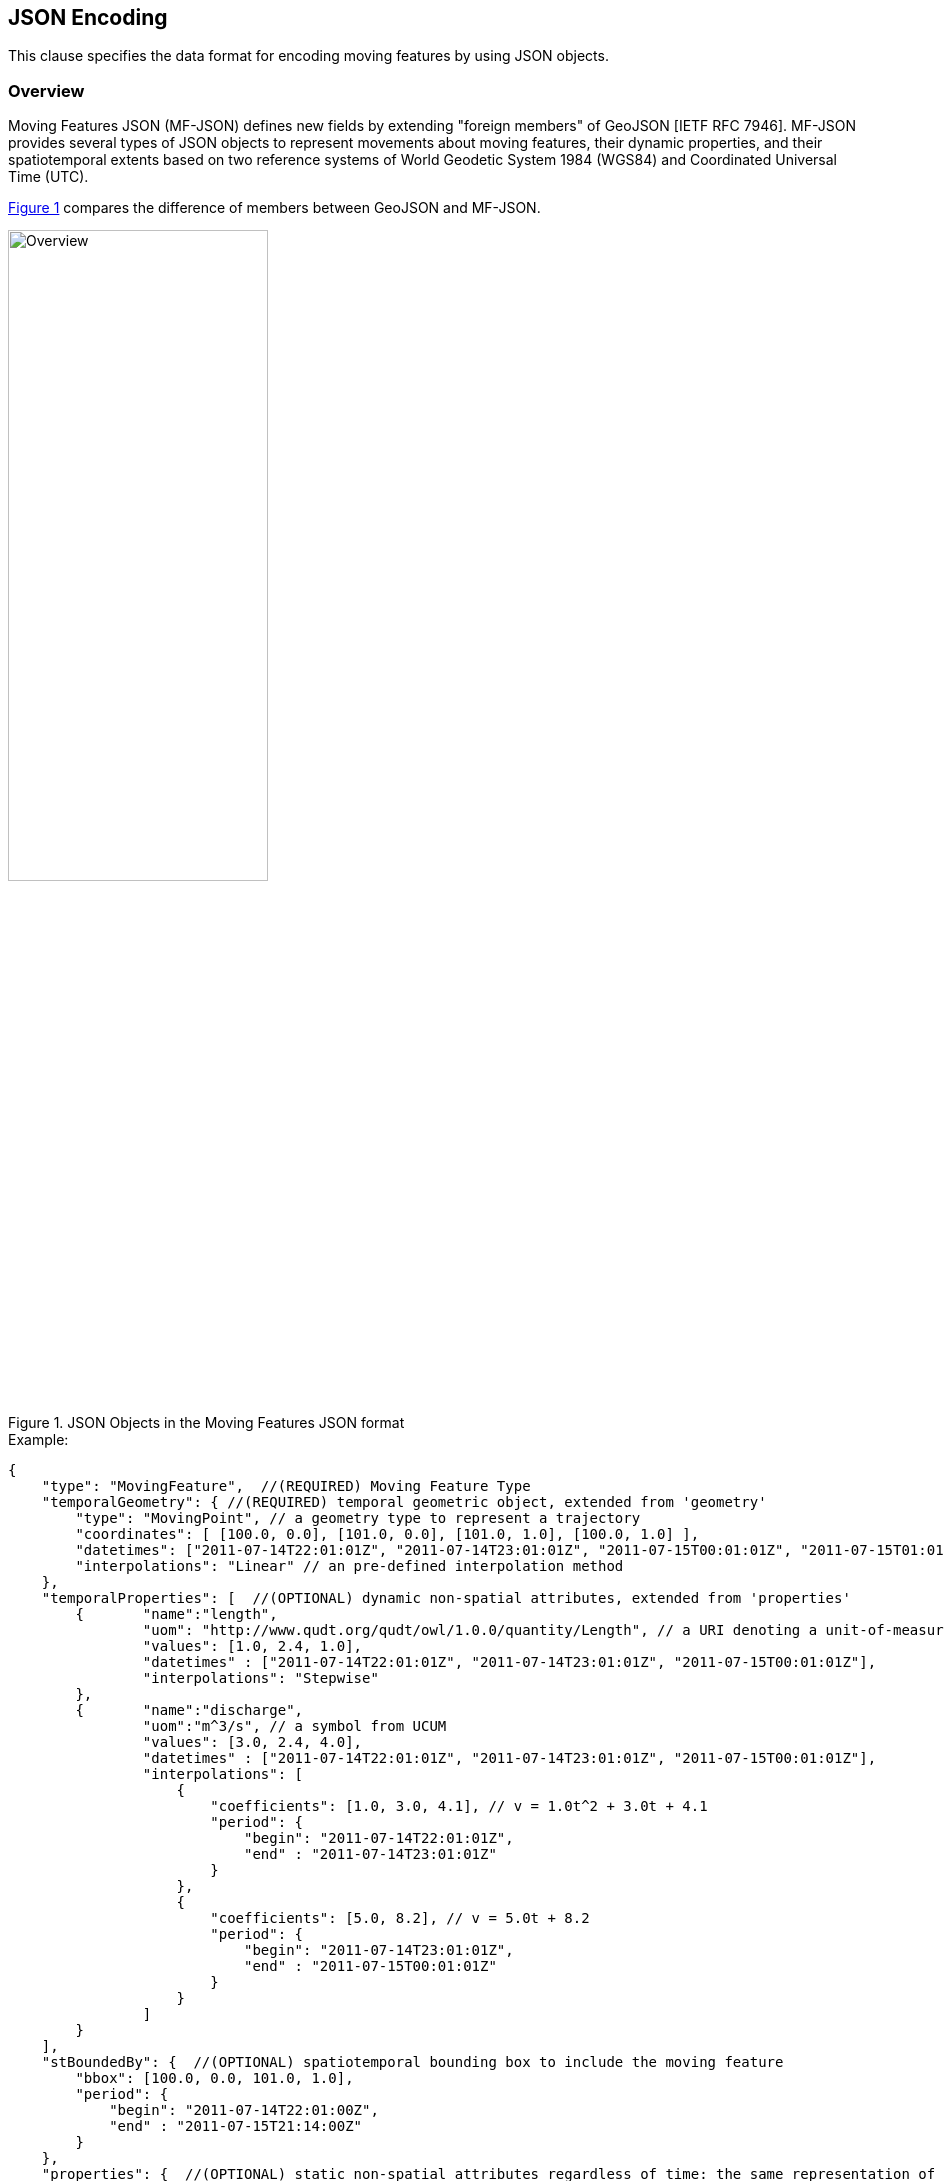 [#data_format,reftext='6']
== JSON Encoding

This clause specifies the data format for encoding moving features by using JSON objects.


=== Overview

Moving Features JSON (MF-JSON) defines new fields by extending "foreign members" of GeoJSON [IETF RFC 7946].
MF-JSON provides several types of JSON objects to represent movements about moving features, their dynamic properties, and their spatiotemporal extents based on two reference systems of World Geodetic System 1984 (WGS84) and Coordinated Universal Time (UTC).

<<mf_overview>> compares the difference of members between GeoJSON and MF-JSON.

[#mf_overview,reftext='{figure-caption} {counter:figure-num}']
.JSON Objects in the Moving Features JSON format
image::mf-overview.png[Overview, pdfwidth=55%, width=55%, align="center"]


[source, javascript]
.Example:
{
    "type": "MovingFeature",  //(REQUIRED) Moving Feature Type
    "temporalGeometry": { //(REQUIRED) temporal geometric object, extended from 'geometry'
        "type": "MovingPoint", // a geometry type to represent a trajectory
        "coordinates": [ [100.0, 0.0], [101.0, 0.0], [101.0, 1.0], [100.0, 1.0] ],
        "datetimes": ["2011-07-14T22:01:01Z", "2011-07-14T23:01:01Z", "2011-07-15T00:01:01Z", "2011-07-15T01:01:01Z"],
        "interpolations": "Linear" // an pre-defined interpolation method
    },
    "temporalProperties": [  //(OPTIONAL) dynamic non-spatial attributes, extended from 'properties'
        {       "name":"length",
                "uom": "http://www.qudt.org/qudt/owl/1.0.0/quantity/Length", // a URI denoting a unit-of-measure
                "values": [1.0, 2.4, 1.0],
                "datetimes" : ["2011-07-14T22:01:01Z", "2011-07-14T23:01:01Z", "2011-07-15T00:01:01Z"],
                "interpolations": "Stepwise"
        },
        {       "name":"discharge",
                "uom":"m^3/s", // a symbol from UCUM
                "values": [3.0, 2.4, 4.0],
                "datetimes" : ["2011-07-14T22:01:01Z", "2011-07-14T23:01:01Z", "2011-07-15T00:01:01Z"],
                "interpolations": [
                    {
                        "coefficients": [1.0, 3.0, 4.1], // v = 1.0t^2 + 3.0t + 4.1
                        "period": {
                    	    "begin": "2011-07-14T22:01:01Z",
                    	    "end" : "2011-07-14T23:01:01Z"
                        }
                    },
                    {
                        "coefficients": [5.0, 8.2], // v = 5.0t + 8.2
                        "period": {
                    	    "begin": "2011-07-14T23:01:01Z",
                    	    "end" : "2011-07-15T00:01:01Z"
                        }
                    }
                ]
        }
    ],
    "stBoundedBy": {  //(OPTIONAL) spatiotemporal bounding box to include the moving feature
        "bbox": [100.0, 0.0, 101.0, 1.0],
        "period": {
            "begin": "2011-07-14T22:01:00Z",
            "end" : "2011-07-15T21:14:00Z"
        }
    },
    "properties": {  //(OPTIONAL) static non-spatial attributes regardless of time: the same representation of GeoJSON
            "name": "bus1",
            "state":"test1"
    }
}


=== Types

[source,javascript]
{
    "type": ...
}


In https://www.ietf.org/rfc/rfc7946.txt[IETF GeoJSON format], types are not extensible.
GeoJSON allows only the fixed types: FeatureCollection, Feature, Point, LineString, MultiPoint, Polygon, MultiLineString, MultiPolygon, and GeometryCollection.
Even though the type extension occurs contravention of GeoJSON, this document extends new types for representing moving features with time-varying geometries and properties.

==== Moving Feature Types

In the MF-JSON format, two moving feature types are added as follows:

- *MovingFeature*: a moving feature instance

[source, javascript]
{
    "type": "MovingFeature",
    "temporalGeometry": ...,
    "temporalProperties": ...,
    "stBoundedBy": ...,
    "properties": ...
}

A moving feature instance SHALL has the JSON string of "_MovingFeature_" for the `"type"` field and contain a `"temporalGeometry"` field as described in the Temporal Geometries section.
A moving feature MAY contain a `"temporalProperties"`, `"stBoundedBy"`, `"properties"` fields depending on the application requirements.

- *MovingFeatureCollection*: a collection of moving feature instances

[source, javascript]
{
    "type": "MovingFeatureCollection",
    "features": [
        {
            "type": "MovingFeature",
            "temporalGeometry": ...,
            "temporalProperties": ...,
            ...
        },
        {
            "type": "MovingFeature",
            "temporalGeometry": ...,
            "temporalProperties": ...,
            ...
        }
    ],
    "stBoundedBy": ...
}

A collection of moving features SHALL has the JSON string of "_MovingFeatureCollection_" for the `"type"` field and contain a `"features"` field as an array object of moving feature instances.
It MAY contain a `"stBoundedBy"` field for the spatiotemporal bounding box to cover all of features.

==== Temporal Geometry Types

The movement of a moving feature is represented as a JSON object where the type members value SHALL be one of the following strings: "_MovingPoint_", "_MovingLineString_", "_MovingPolygon_", "_MultiMovingPoint_", "_MultiMovingLineString_", "_MultiMovingPolygon_", or "_MovingGeometryCollection_".
It is modeled as a mapping function from time to a geometric object: `temporalGeometry: timePosition -> Geometry` (http://geojson.org/geojson-spec.html#point[Point], http://geojson.org/geojson-spec.html#linestring[LineString], http://geojson.org/geojson-spec.html#polygon[Polygon],
http://geojson.org/geojson-spec.html#multipoint[MultiPoint], http://geojson.org/geojson-spec.html#multilinestring[MultiLineString], http://geojson.org/geojson-spec.html#multipolygon#polygon[MultiPolygon], or http://geojson.org/geojson-spec.html#geometry-collection[GeometryCollection]).
It represents time-varying locations of a moving feature.

- *MovingPoint*: A temporal geometry represents a trajectory of a time-parametered 0-dimensional geometric primitive (Point), representing a single geographic position at a time position (instant) within its temporal domain. Intuitively this type depicts a set of curves in a spatiotemporal domain. It is used to express http://docs.opengeospatial.org/is/14-083r2/14-083r2.html#78[mf:AbstractTrajectory] in the OGC(R) Moving Features standard. For example, the movement information of people, vehicles, or hurricanes can be shared by instances of the "_MovingPoint_" type.

- *MovingLineString*: A temporal geometry represents the prism of a time-parametered 1-dimensional (1D) geometric primitive (LineString), whose leaf at a time position is 1-dimensional linear object in a particular time period. Intuitively this type depicts a set of surfaces in a spatiotemporal domain. For example, the movement information of weather fronts or traffic congestion on roads can be shared by instances of the "_MovingLineString_" type.

- *MovingPolygon*: A temporal geometry represents the prism of a time-parametered 2-dimensional (2D) geometric primitive (Polygon), whose leaf at a time position is 2-dimensional polygonal object in a particular time period. Intuitively this type depicts a set of polyhedrons that are the convex hulls of two congruent polygons in a spatiotemporal domain. For example, the changes of flooding areas or the movement information of air pollution can be shared by instances of the "_MovingPolygon_" type.

- *MultiMovingPoint*: A temporal geometry represents a set of moving points.

- *MultiMovingLineString*: A temporal geometry represents a set of moving linestrings.

- *MultiMovingPolygon*: A temporal geometry represents a set of moving polygons.

- *MovingGeometryCollection*: It represents a collection of temporal geometries that have time-varying locations. Each object in this array belongs to one of the above types.


=== Temporal Geometries

A moving feature has only one temporal geometry whose type is one of "MovingPoint", "MovingLineString", "MovingPolygon", "MultiMovingPoint", "MultiMovingLineString",  "MultiMovingPolygon", and "MovingGeometryCollection".
The temporal geometry is conceptualized as a prism of the set of points contained in all of the leaves (a foliation) and trajectories.
In this document, a temporal geometry instance is represented by a simple or collection type.

==== Simple

A simple temporal geometry represents the movement of one geometric primitive that is non-decomposed objects.
There are three types of temporal geometry: a moving point, moving linestring, and moving polygon.
If viewed in a 4-dimensional spatio-temporal coordinate system, the simple temporal geometry is a single continuum.
A moving point, linestring, polygon is a spatio-temporal curve, surface, solid, respectively.
Their JSON representation is as follows.

[source, json]
{
    ...,
    "temporalGeometry": {
      "type": "MovingPoint | MovingLineString | MovingPolygon",  // vbar | as a means to select ONE type.
      "coordinates": [...],
      "datetimes" : [...],
      "interpolations": ...
    },
    ...
}


- `"type"`: A case-sensitive string that is one of "MovingPoint", "MovingLineString", and "MovingPolygon" in the term "temporal geometry type".

- `"coordinates"`: The object SHALL be a list of leaf geometric primitives (points, linestrings, polygons) at times.
For type "MovingPoint", the "coordinates" member is a list of points composed of one position.
For type "MovingLineString", the "coordinates" member is a list of linestrings composed of an array of positions.
The elements of the "coordinates" member have the same number of the elements of the "datetimes" member with a temporal order.
There is an one-to-one correspondence between the elements of "coordinates" and "datetimes" as a temporal sequemce of pairs latexmath:[(g,t)], where latexmath:[g] is a leaf geometry and latexmath:[t] is its sampling time.

[NOTE]
https://www.rfc-editor.org/info/rfc7946[[IETF GeoJSON format]] A position is represented by an array of numbers, where must be two or more elements. The first two elements are longitude/easting (x) and latitude/northing (y), precisely in that order and using decimal numbers. Altitude/elevation (z) MAY be included as an optional third element.


[width="99%", cols="2,^6,2", options="header"]
|=========
| Types   |      Formats      |  _Comments_
| MovingPoint | [ [x1,y1(,z1)], [x2,y2(,z2)], ... ] | _a list of points at each leaf, increasing time order_
| MovingLineString | [ [[x11,y11(,z11)], [x12,y12(,z12)], ...], [[x21,y21(,z21)], [x22,y22(,z22)], ...], ... ] | _a list of linestrings at each leaf, increasing time order_
| MovingPolygon | [ [[[ox11,oy11(,oz11)], [ox12,oy12(,oz12)], ...], [[ix11,iy11(,iz11)],[ix12,iy12(,iz12)], ...],...], [[[ox21,oy21(,oz21)], [ox22,oy22(,oz22)], ...], [[ix21,iy21(,iz21)],[ix22,iy22(,iz22)], ...], ...], ... ] |  _a list of polygons at each leaf, increasing time order_
|=========


- `"datetimes"`: The object SHALL be an array of instants of time encoded as a character string of [ISO 8601:2004](http://www.iso.org/iso/home/standards/iso8601.htm) date-time formatter in monotonically increasing order.

+

[width="99%", cols="2,^6,2", options="header"]
|=========
| Types   |      Formats      |  _Comments_
|http://www.w3.org/TR/xmlschema11-2/#dateTime[DateTime]  | ["yyyy-MM-dd'T'HH:mm:ss'Z'", "yyyy-MM-dd'T'HH:mm:ss'Z'", ...]| _a list of monotonic increasing instants_
|=========

- `"interpolations"`: The object SHALL be a character string of pre-defined interpolation methods or an array object of interpolation formulas in time.
http://mathworld.wolfram.com/Interpolation.html[Interpolation] is a method of finding new values for any function using the given set of values.
The unknown position at a particular point can be found using many interpolation methods.
Here, the interpolation object approximates geographic positions at non sampling time instants for constructing the trajectory or prism of a moving feature in a spatiotemporal domain.
There are two expressions for an interpolation instance: Predefined Interpolation Methods and Interpolation Formulas.

+

.[Predefined Interpolation Methods]
The new position is differently derived by each method. For the predefine method, there is the restriction of the same number positions of all leaf geometries.

+

[width="99%", cols="1,^5,3", options="header"]
|=========
| Types | Descriptions | _Comments_
| Discrete | image:discrete.png[Discrete, pdfwidth=80%, width=70%] | _There is no interpolation position between two successive positions._
| Stepwise | image:stepwise.png[Stepwise, pdfwidth=80%, width=70%] | _The interpolation position between two successive positions equals to the first position._
| Linear   | image:linear.png[Linear, pdfwidth=80%, width=70%] | _The new position is found from the linear interpolation formula with the two successive positions. *Default_
| Spline   | image:spline.png[Spline, pdfwidth=80%, width=70%] | _An interpolation position is derived from a cubic spline function on each interval between data positions._
|=========

+

[source, javascript]
{
    "type": "MovingPoint",
    "coordinates": [ [100.0, 0.0], [101.0, 0.0], [101.0, 1.0]],
    "datetimes": ["2011-07-14T22:01:01Z", "2011-07-14T23:01:01Z", "2011-07-15T00:01:01Z"],
    "interpolations": "Linear" // an interpolation method
}

+

.[Interpolation Formulas]
A temporal geometry MAY have a several interpolation formulas within its temporal domain. An element of interpolation formulas is represented by field `"coefficients"` and `"period"`.
The new geographical position at a given time position is derived from a `"coefficients"` instance as a multidimensional array of *polynomial interpolation formulas* of latexmath:[(x, y, z)] coordinates during a particular time period.
If a time position does not belong to any time period of the elements of formula, there is no interpolation position at that time.
The order of each formula array SHALL follow latexmath:[x] (longitude), latexmath:[y] (latitude), latexmath:[z] (altitude) order.
The time periods between any two elements of formulas only allows empty or 0-dimensional intersection.
In order to compute a value of each axis of coordinates at an arbitrary time position formatted by a character string of [ISO 8601:2004],
this practice converts the time position to a signed 64-bit integer(long) value to represent milliseconds.

[latexmath]
+++++++++++
[x(t) = a_{n-1}t^{n-1} + a_{n-2}t^{n-2} + ... + a_0t^0]
+++++++++++
[latexmath]
+++++++++++
[y(t) = b_{n-1}t^{n-1} + b_{n-2}t^{n-2} + ... + b_0t^0]
+++++++++++
[latexmath]
+++++++++++
[z(t) = c_{n-1}t^{n-1} + c_{n-2}t^{n-2} + ... + c_0t^0]
+++++++++++

[source, javascript]
{
    "type": "MovingPoint",
    "coordinates": ...,
    "datetimes": ...,
    "interpolations": [
     {
         "coefficients": [[1.0, 3.0, 4.1], [2.0, 2.1, 3.0]],
         // x = 1.0*t^2 + 3.0*t + 4.1 , y = 2.0*t^2 + 2.1*t + 3.0
         "period": {
             "begin": "2011-07-14T22:01:01Z",
             "end" : "2011-07-14T23:01:01Z"
         }
     },
     {
         "coefficients": [[4.0, 2.0], [1.0, 2.0]],
         // x = 4.0*t + 2.0 , y = 1.0*t + 2.0
         "period": {
             "begin": "2011-07-14T23:01:01Z",
             "end" : "2011-07-15T00:01:01Z"
         }
     }
   ]
}


[source, javascript]
{
    "type": "MovingLineString",
    "coordinates": ...,
    "datetimes": ...,
    "interpolations": [
     {
         "coefficients": [[[1.0, 3.0, 4.1], [2.0, 2.1, 3.0]], [[2.0, 1.0, 1.2], [1.0, 0.1, 2.0]]],
         // x1 = 1.0*t^2 + 3.0*t + 4.1 , y1 = 2.0*t^2 + 2.1*t + 3.0
         // x2 = 2.0*t^2 + 1.0*t + 1.2 , y2 = 1.0*t^2 + 0.1*t + 2.0
         "period": {
             "begin": "2011-07-14T22:01:01Z",
             "end" : "2011-07-14T23:01:01Z"
         }
     },
     {
         "coefficients": [[[4.0, 2.0], [1.0, 2.0]], [[2.0, 3.0], [2.0, 1.0]]],
         // x1 = 4.0*t + 2.0 , y1 = 1.0*t + 2.0
         // x2 = 2.0*t + 3.0 , y2 = 2.0*t + 1.0
         "period": {
             "begin": "2011-07-14T23:01:01Z",
             "end" : "2011-07-15T00:01:01Z"
          }
     }
   ]
}

==== Collection

A temporal geometry is represented as an array object of a set of simple temporal geometry instances.

[source, json]
{
    ...
    "temporalGeometry": {
      "type": "MultiMovingPoint | MultiMovingLineString | MultiMovingPolygon | MovingGeometryCollection",
      "members": [
         {
            // Simple temporal geometry instance
            "type": "MovingPoint | MovingLineString | MovingPolygon",
            "coordinates": [...],  // COORDINATES expression
            "datetimes" : [...],   // DATETIMES expression
            "interpolations": ...   // INTERPOLATIONS expression
         }
      ]
    },
    ...
}

* *MultiMovingPoint*: The `"members"` element SHALL be an array of instances of type `"MovingPoint"`. The leaf geometry at a time position must be an instance of type "MultiPoint", which is the union of each leaf of moving point members at the same time.

* *MultiMovingLineString*: The `"members"` element SHALL be an array of instances of type `"MovingLineString"`. The leaf geometry at a time position must be an instance of type "MultiLineString", which is the union of each leaf of moving linestring members at the same time.

* *MultiMovingPolygon*: The `"members"` element SHALL be an array of instances of type `"MovingPolygon"`. The leaf geometry at a time position must be an instance of type "MultiPolygon", which is the union of each leaf of moving polygon members at the same time.

* *MovingGeometryCollection*: Each element of `"members"` can be an instance of different moving types. The leaf geometry at a time position must be an instance of type `"GeometryCollection"`, which is the union of each leaf of any temporal geometries at the same time.

=== Temporal Properties

A moving feature can have more than zero time-varying properties, such as the velocity of vehicles or the wind speed of hurricanes.
A temporal property represents a dynamic measure that the result of ascertaining the value of a characteristic of a moving feature changes over time and/or location.
Even though the value of temporal property is depending on the spatiotemporal location, this draft only considers the temporal dependencies of their changes of value.

[source, json]
{
    ...
    "temporalProperties": [
      {
        "name": "any string",
        "uom": ...,
        "values": [...],
        "datetimes" : [...],  // same expression of temporal geometry
        "interpolations": ...
      }
    ],
    ...
}

[NOTE]
If a property has a static value, it is represented with the member "properties" as same as GeoJSON.

* `"name"`: The name of property is always a string. Duplicate names' temporal properties are not allowed in a moving feature.

* `"uom"`: A unit of measure is a quantity adopted as a standard of measurement [ISO 19103:2015]. The unit of a temporal property is represented as a URI denoting a unit-of-measure defined in a web resource or a string of print symbol from the Unified Code for Units of Measure (UCUM)<<1>>.

* `"values"`: Each member of values is a string, number, or one of the literals: true and false.

* `"interpolations"`: The temporal property also needs to define an interpolation method like the temporal geometry. The object SHALL be a character string of pre-defined interpolation methods: Discrete, Stepwise, Linear (default), and Spline or an array of interpolation formulas used for polynomial interpolation in time.

[source, json]
{
 ...,
 "interpolations": [
   {
     "coefficients": [1.0, 3.0, 4.1], // v = at^2 + bt + c
     "period": {
          "begin": "2011-07-14T22:01:01Z",
          "end" : "2011-07-14T23:01:01Z"
      }
   },
   {
     "coefficients": [5.0, 8.0], // v = at + b
     "period": {
          "begin": "2011-07-14T23:01:01Z",
          "end" : "2011-07-15T00:01:01Z"
     }
   }
 ]
}

=== Spatiotemporal Bounding Box

A moving feature may have a member named `"stBoundedBy"`, which indicate the boundary containing moving features in a spatiotemporal domain. To represent information on the coordinate range for moving features, this MF-JSON format follows GeoJSON's `"bbox"` field. The value of the bbox member must be a 2*n array where n is the number of dimensions.
The temporal boundary is a temporal period of `"begin"` and `"end"` expressed in ISO 8601:2004.

[source, json]
{
    ...,
    "stBoundedBy": {
        "bbox": [-10.0, -10.0, 10.0, 10.0],
        "period": {
          "begin": "1994-11-05T13:15:30Z",
          "end" : "1994-11-05T13:15:30Z"
        }
    },
    ...
}

=== Application Domain Variables (Foreign Members)

MF-JSON uses annotations to represent foreign members which are not described in this document and their semantics are dependent on a domain or application specific requirement.
It is the reason why MF-JSON defines their elements by extending the foreign member of GeoJSON.
On the name/value pair of a foreign member, the name always starts with the at sign (@), such as `"@id"`, `"@context"`, and so on.

=== Discussions
[NOTE]
.Coordinate Reference System
https://www.ietf.org/rfc/rfc7946.txt[The IETF GeoJSON format] recommends a single coordinate reference system based on WGS84<<2>>.
In this version of MF-JSON, CRSs are fixed to WGS84 for space and ISO 8601:2004 for time; still they need to be indicated in the request of application demands.
If the application requires to define an alternative CRS, the CRS of a GeoJSON object can be represented with its "crs" field as described in GeoJSON(2008)<<3>>.

[NOTE]
.Geometry Object
A moving feature may have a member named `"geometry"`, which may represent its projection in coordinate space as points, curves, or surfaces. The representation of Geometry objects is same as GeoJSON.
